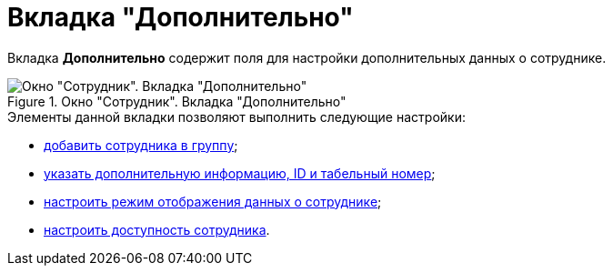 = Вкладка "Дополнительно"

Вкладка *Дополнительно* содержит поля для настройки дополнительных данных о сотруднике.

.Окно "Сотрудник". Вкладка "Дополнительно"
image::staff_Employee_additional.png[Окно "Сотрудник". Вкладка "Дополнительно"]

.Элементы данной вкладки позволяют выполнить следующие настройки:
* xref:staff/employees/staff_Employee_additional_groups_add.adoc[добавить сотрудника в группу];
* xref:staff/employees/staff_Employee_additional_extra_info.adoc[указать дополнительную информацию, ID и табельный номер];
* xref:staff/employees/staff_Employee_additional_view_data.adoc[настроить режим отображения данных о сотруднике];
* xref:staff/employees/staff_Employee_additional_access.adoc[настроить доступность сотрудника].